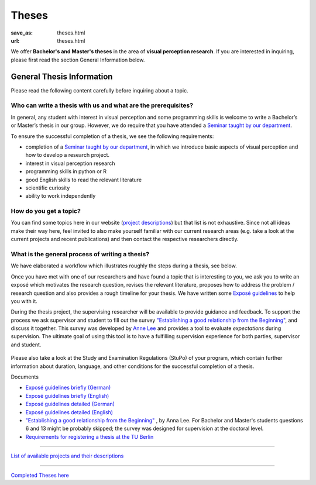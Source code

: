 *********
Theses
*********

:save_as: theses.html
:url: theses.html


We offer **Bachelor's and Master's theses** in the area of **visual perception research**. 
If you are interested in inquiring, please first read the section General Information below.



General Thesis Information 
###########################

Please read the following content carefully before inquiring about a topic.


Who can write a thesis with us and what are the prerequisites?
******************************************************************

In general, any student with interest in visual perception and some programming skills is welcome to write a Bachelor’s or Master’s thesis in our group. However, we do require that you have attended a `Seminar taught by our department <teaching.html>`_.

To ensure the successful completion of a thesis, we see the following requirements:

- completion of a `Seminar taught by our department <teaching.html>`_, in which we introduce basic aspects of visual perception and how to develop a research project.  
- interest in visual perception research
- programming skills in python or R
- good English skills to read the relevant literature
- scientific curiosity
- ability to work independently



How do you get a topic?
************************

You can find some topics here in our website (`project descriptions <projects.html>`_) but that list is not exhaustive. 
Since not all ideas make their way here, feel invited to also make yourself familiar with our current research areas (e.g. take a look at the current projects and recent publications) and then contact the respective researchers directly.



What is the general process of writing a thesis?
****************************************************

We have elaborated a workflow which illustrates roughly the steps during a thesis, see below.

Once you have met with one of our researchers and have found a topic that is interesting to you, we ask you to write an exposé  which motivates the research question, revises the relevant literature, proposes how to address the problem / research question and also provides a rough timeline for your thesis. We have written some `Exposé guidelines <files/theses/BA_expose.pdf>`_ to help you with it.
 
During the thesis project, the supervising researcher will be available to provide guidance and feedback. 
To support the process we ask supervisor and student to fill out the survey `"Establishing a good relationship from the Beginning" <files/theses/establishing-a-good-relationship-from-the-beginning-2017.pdf>`_, and discuss it together. This survey was developed by `Anne Lee <http://www.drannelee.wordpress.com/>`_ and provides a tool to evaluate *expectations* during supervision. The  ultimate goal of using this tool is to have a fulfilling supervision experience for both parties, supervisor and student.



.. figure:: img/theses/thesis_workflow.png
   :figwidth: 600
   :alt: Thesis workflow
   :align: center





Please also take a look at the Study and Examination Regulations (StuPo) of your program, which contain further information about duration, language, and other conditions for the successful completion of a thesis.



Documents

- `Exposé  guidelines briefly (German) <files/theses/BA_expose.pdf>`_

- `Exposé  guidelines briefly (English) <files/theses/BA_expose_EN.pdf>`_

- `Exposé  guidelines detailed (German) <files/theses/BA_expose_detailed_DE.pdf>`_

- `Exposé  guidelines detailed (English) <files/theses/BA_expose_detailed_ENG.pdf>`_

- `"Establishing a good relationship from the Beginning" <files/theses/establishing-a-good-relationship-from-the-beginning-2017.pdf>`_ , by Anna Lee. For Bachelor and Master's students questions 6 and 13 might be probably skipped; the survey was designed for supervision at the doctoral level.

- `Requirements for registering a thesis at the TU Berlin <https://www.tu.berlin/en/studying/organizing-your-studies/examinations/final-theses>`_

-----

`List of available projects and their descriptions <projects.html>`_


-----

`Completed Theses here <finished_theses.html>`_



